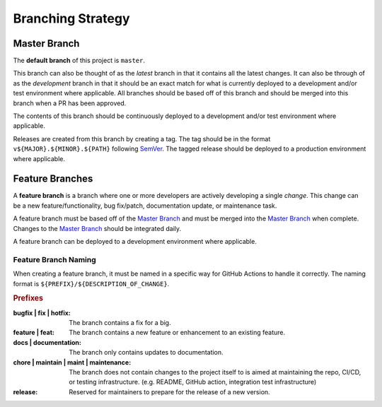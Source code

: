 ##################
Branching Strategy
##################



*************
Master Branch
*************

The **default branch** of this project is ``master``.

This branch can also be thought of as the *latest* branch in that it contains all the latest changes.
It can also be through of as the *development* branch in that it should be an exact match for what is currently deployed to a development and/or test environment where applicable.
All branches should be based off of this branch and should be merged into this branch when a PR has been approved.

The contents of this branch should be continuously deployed to a development and/or test environment where applicable.

Releases are created from this branch by creating a tag.
The tag should be in the format ``v${MAJOR}.${MINOR}.${PATH}`` following SemVer_.
The tagged release should be deployed to a production environment where applicable.

.. _SemVer: https://semver.org/

..
  For a project primarily containing IaC that is not *versioned* or *released*, environment branches should be used in place of the master branch.
  The branches below are provided as an example. More can be added as needs (e.g. staging).

  **************
  ENV-dev Branch
  **************

  This branch can also be thought of as the *latest* branch in that it contains all the latest changes.
  All branches should be based off of this branch and should be merged into this branch when a PR has been approved.

  The contents of this branch should be continuously deployed to a development environment and should represent the state of the development environment at all times.

  ***************
  ENV-test Branch
  ***************

  When a change has completed development and is ready for testing, a PR should be opened from the `ENV-dev Branch`_ to this branch to promote the changes.
  The PR **must** be merged using fast-forward only (``--ff-only``).

  The contents of this branch should be continuously deployed to a test environment and should represent the state of the test environment at all times.

  ****************
  ENV-prod Branch
  ***************

  When a change has been fully tested and is certified as production ready, a PR should be opened from the `ENV-test Branch`_ to this branch to promote the changes.
  The PR **must** be merged using fast-forward only (``--ff-only``).

  The contents of this branch should be continuously deployed to a production environment and should represent the state of the production environment at all times.



****************
Feature Branches
****************

A **feature branch** is a branch where one or more developers are actively developing a single *change*.
This change can be a new feature/functionality, bug fix/patch, documentation update, or maintenance task.

A feature branch must be based off of the `Master Branch`_ and must be merged into the `Master Branch`_ when complete.
Changes to the `Master Branch`_ should be integrated daily.

A feature branch can be deployed to a development environment where applicable.


Feature Branch Naming
=====================

When creating a feature branch, it must be named in a specific way for GitHub Actions to handle it correctly.
The naming format is ``${PREFIX}/${DESCRIPTION_OF_CHANGE}``.

.. rubric:: Prefixes

:bugfix | fix | hotfix:
  The branch contains a fix for a big.

:feature | feat:
  The branch contains a new feature or enhancement to an existing feature.

:docs | documentation:
  The branch only contains updates to documentation.

:chore | maintain | maint | maintenance:
  The branch does not contain changes to the project itself to is aimed at maintaining the repo, CI/CD, or testing infrastructure. (e.g. README, GitHub action, integration test infrastructure)

:release:
  Reserved for maintainers to prepare for the release of a new version.
